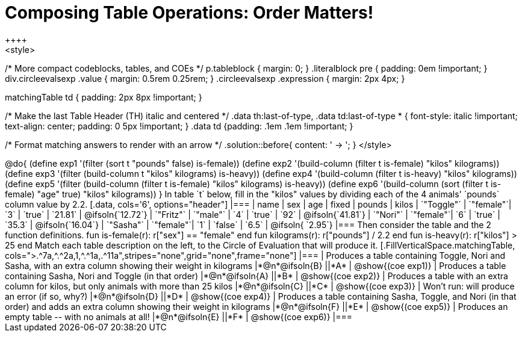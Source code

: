 = Composing Table Operations: Order Matters!
++++
<style>
/* More compact codeblocks, tables, and COEs */
p.tableblock { margin: 0; }
.literalblock pre { padding: 0em !important; }
div.circleevalsexp .value { margin: 0.5rem 0.25rem; }
.circleevalsexp .expression { margin: 2px 4px; }

.matchingTable td { padding: 2px 8px !important; }

/* Make the last Table Header (TH) italic and centered */
.data th:last-of-type, .data td:last-of-type * {
  font-style: italic !important; text-align: center; padding: 0 5px !important;
}
.data td {padding: .1em .1em !important; }

/* Format matching answers to render with an arrow */
.solution::before{ content: ' → '; }
</style>
++++

@do{

(define exp1 '(filter (sort t "pounds" false) is-female))
(define exp2 '(build-column (filter t is-female) "kilos" kilograms))
(define exp3 '(filter (build-column t "kilos" kilograms) is-heavy))
(define exp4 '(build-column (filter t is-heavy) "kilos" kilograms))
(define exp5 '(filter (build-column (filter t is-female) "kilos" kilograms) is-heavy))
(define exp6 '(build-column (sort (filter t is-female) "age" true) "kilos" kilograms))
}

In table `t` below, fill in the "kilos" values by dividing each of the 4 animals' `pounds` column value by 2.2.

[.data, cols='6', options="header"]
|===
| name        | sex       | age   | fixed   | pounds  | kilos
| `"Toggle"`  | `"female"`| `3`   | `true`  | `21.81` | @ifsoln{`12.72`}
| `"Fritz"`   | `"male"`  | `4`   | `true`  | `92`    | @ifsoln{`41.81`}
| `"Nori"`    | `"female"`| `6`   | `true`  | `35.3`  | @ifsoln{`16.04`}
| `"Sasha"`   | `"female"`| `1`   | `false` |  `6.5`  | @ifsoln{ `2.95`}
|===

Then consider the table and the 2 function definitions.

 fun is-female(r): r["sex"] == "female"  end
 fun kilograms(r): r["pounds"] / 2.2     end
 fun is-heavy(r):  r["kilos"] > 25       end

Match each table description on the left, to the Circle of Evaluation that will produce it. 

 
[.FillVerticalSpace.matchingTable, cols=">.^7a,^.^2a,1,^.^1a,.^11a",stripes="none",grid="none",frame="none"]
|===

| Produces a table containing Toggle, Nori and Sasha, with an extra column showing their weight in kilograms
|*@n*@ifsoln{B} ||*A*
| @show{(coe exp1)}

| Produces a table containing Sasha, Nori and Toggle (in that order) 
|*@n*@ifsoln{A} ||*B*
| @show{(coe exp2)}

| Produces a table with an extra column for kilos, but only animals with more than 25 kilos
|*@n*@ifsoln{C} ||*C*
| @show{(coe exp3)}

| Won’t run: will produce an error (if so, why?)
|*@n*@ifsoln{D} ||*D*
| @show{(coe exp4)}

| Produces a table containing Sasha, Toggle, and Nori (in that order) and adds an extra column showing their weight in kilograms
|*@n*@ifsoln{F} ||*E*
| @show{(coe exp5)}

| Produces an empty table -- with no animals at all!
|*@n*@ifsoln{E} ||*F*
| @show{(coe exp6)}

|===

